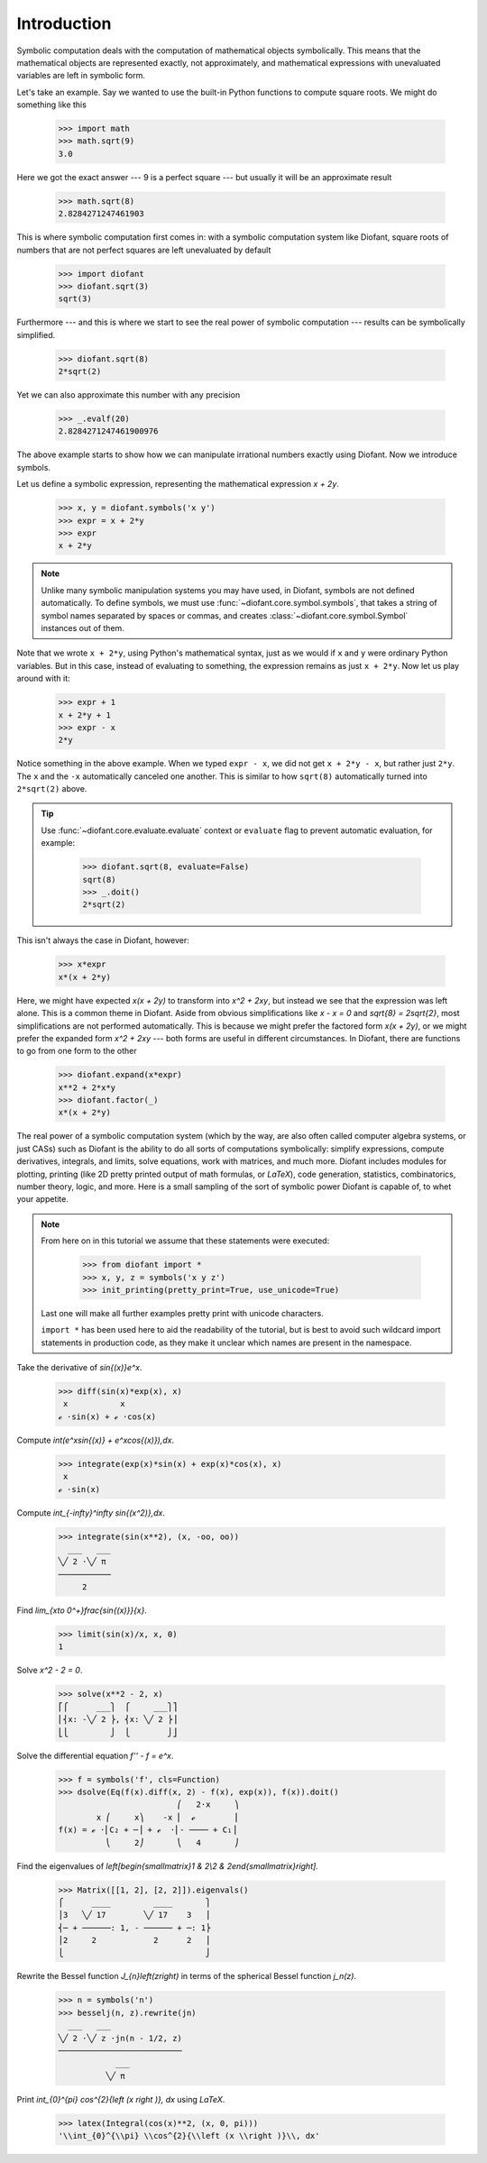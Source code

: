 ==============
 Introduction
==============

Symbolic computation deals with the computation of mathematical
objects symbolically.  This means that the mathematical objects are
represented exactly, not approximately, and mathematical expressions
with unevaluated variables are left in symbolic form.

Let's take an example.  Say we wanted to use the built-in Python
functions to compute square roots.  We might do something like this

   >>> import math
   >>> math.sqrt(9)
   3.0

Here we got the exact answer --- 9 is a perfect square --- but usually
it will be an approximate result

   >>> math.sqrt(8)
   2.8284271247461903

This is where symbolic computation first comes in: with a symbolic
computation system like Diofant, square roots of numbers that are not
perfect squares are left unevaluated by default

   >>> import diofant
   >>> diofant.sqrt(3)
   sqrt(3)

Furthermore --- and this is where we start to see the real power of
symbolic computation --- results can be symbolically simplified.

   >>> diofant.sqrt(8)
   2*sqrt(2)

Yet we can also approximate this number with any precision

   >>> _.evalf(20)
   2.8284271247461900976

The above example starts to show how we can manipulate irrational
numbers exactly using Diofant.  Now we introduce symbols.

Let us define a symbolic expression, representing the mathematical
expression `x + 2y`.

   >>> x, y = diofant.symbols('x y')
   >>> expr = x + 2*y
   >>> expr
   x + 2*y

.. note::

   Unlike many symbolic manipulation systems you may have used, in
   Diofant, symbols are not defined automatically.  To define symbols,
   we must use :func:`~diofant.core.symbol.symbols`, that takes a
   string of symbol names separated by spaces or commas, and creates
   :class:`~diofant.core.symbol.Symbol` instances out of them.

Note that we wrote ``x + 2*y``, using Python's mathematical syntax,
just as we would if ``x`` and ``y`` were ordinary Python variables.
But in this case, instead of evaluating to something, the expression
remains as just ``x + 2*y``.  Now let us play around with it:

   >>> expr + 1
   x + 2*y + 1
   >>> expr - x
   2*y

Notice something in the above example.  When we typed ``expr - x``, we
did not get ``x + 2*y - x``, but rather just ``2*y``.  The ``x`` and
the ``-x`` automatically canceled one another.  This is similar to how
``sqrt(8)`` automatically turned into ``2*sqrt(2)`` above.

.. tip::

   Use :func:`~diofant.core.evaluate.evaluate` context or ``evaluate``
   flag to prevent automatic evaluation, for example:

       >>> diofant.sqrt(8, evaluate=False)
       sqrt(8)
       >>> _.doit()
       2*sqrt(2)

This isn't always the case in Diofant, however:

   >>> x*expr
   x*(x + 2*y)

Here, we might have expected `x(x + 2y)` to transform into `x^2 +
2xy`, but instead we see that the expression was left alone.  This is
a common theme in Diofant.  Aside from obvious simplifications like
`x - x = 0` and `\sqrt{8} = 2\sqrt{2}`, most simplifications are not
performed automatically.  This is because we might prefer the factored
form `x(x + 2y)`, or we might prefer the expanded form `x^2 + 2xy` ---
both forms are useful in different circumstances.  In Diofant, there
are functions to go from one form to the other

   >>> diofant.expand(x*expr)
   x**2 + 2*x*y
   >>> diofant.factor(_)
   x*(x + 2*y)

The real power of a symbolic computation system (which by the way, are
also often called computer algebra systems, or just CASs) such as
Diofant is the ability to do all sorts of computations symbolically:
simplify expressions, compute derivatives, integrals, and limits,
solve equations, work with matrices, and much more.  Diofant includes
modules for plotting, printing (like 2D pretty printed output of math
formulas, or `\LaTeX`), code generation, statistics, combinatorics,
number theory, logic, and more.  Here is a small sampling of the sort
of symbolic power Diofant is capable of, to whet your appetite.

.. note::

   From here on in this tutorial we assume that these statements were
   executed:

      >>> from diofant import *
      >>> x, y, z = symbols('x y z')
      >>> init_printing(pretty_print=True, use_unicode=True)

   Last one will make all further examples pretty print with unicode
   characters.

   ``import *`` has been used here to aid the readability of the
   tutorial, but is best to avoid such wildcard import statements in
   production code, as they make it unclear which names are present in
   the namespace.

Take the derivative of `\sin{(x)}e^x`.

   >>> diff(sin(x)*exp(x), x)
    x           x
   ℯ ⋅sin(x) + ℯ ⋅cos(x)

Compute `\int(e^x\sin{(x)} + e^x\cos{(x)})\,dx`.

   >>> integrate(exp(x)*sin(x) + exp(x)*cos(x), x)
    x
   ℯ ⋅sin(x)

Compute `\int_{-\infty}^\infty \sin{(x^2)}\,dx`.

   >>> integrate(sin(x**2), (x, -oo, oo))
     ___   ___
   ╲╱ 2 ⋅╲╱ π
   ───────────
        2

Find `\lim_{x\to 0^+}\frac{\sin{(x)}}{x}`.

   >>> limit(sin(x)/x, x, 0)
   1

Solve `x^2 - 2 = 0`.

   >>> solve(x**2 - 2, x)
   ⎡⎧      ___⎫  ⎧     ___⎫⎤
   ⎢⎨x: -╲╱ 2 ⎬, ⎨x: ╲╱ 2 ⎬⎥
   ⎣⎩         ⎭  ⎩        ⎭⎦

Solve the differential equation `f'' - f = e^x`.

   >>> f = symbols('f', cls=Function)
   >>> dsolve(Eq(f(x).diff(x, 2) - f(x), exp(x)), f(x)).doit()
                            ⎛   2⋅x     ⎞
           x ⎛     x⎞    -x ⎜  ℯ        ⎟
   f(x) = ℯ ⋅⎜C₂ + ─⎟ + ℯ  ⋅⎜- ──── + C₁⎟
             ⎝     2⎠       ⎝   4       ⎠

Find the eigenvalues of `\left[\begin{smallmatrix}1 & 2\\2 &
2\end{smallmatrix}\right]`.

   >>> Matrix([[1, 2], [2, 2]]).eigenvals()
   ⎧      ____         ____       ⎫
   ⎪3   ╲╱ 17        ╲╱ 17    3   ⎪
   ⎨─ + ──────: 1, - ────── + ─: 1⎬
   ⎪2     2            2      2   ⎪
   ⎩                              ⎭

Rewrite the Bessel function `J_{n}\left(z\right)` in terms of the
spherical Bessel function `j_n(z)`.

   >>> n = symbols('n')
   >>> besselj(n, z).rewrite(jn)
     ___   ___
   ╲╱ 2 ⋅╲╱ z ⋅jn(n - 1/2, z)
   ──────────────────────────
               ___
             ╲╱ π

Print `\int_{0}^{\pi} \cos^{2}{\left (x \right )}\, dx` using `\LaTeX`.

   >>> latex(Integral(cos(x)**2, (x, 0, pi)))
   '\\int_{0}^{\\pi} \\cos^{2}{\\left (x \\right )}\\, dx'
